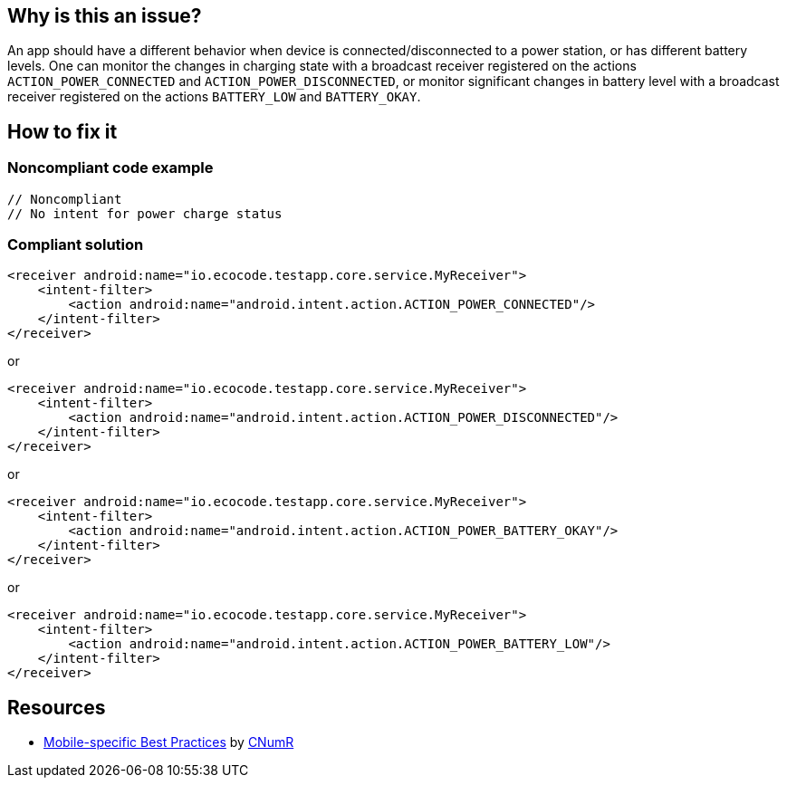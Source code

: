 :!sectids:

== Why is this an issue?

An app should have a different behavior when device is connected/disconnected to a power station, or has different battery levels. One can monitor the changes in charging state with a broadcast receiver registered on the actions `ACTION_POWER_CONNECTED` and `ACTION_POWER_DISCONNECTED`, or monitor significant changes in battery level with a broadcast receiver registered on the actions `BATTERY_LOW` and `BATTERY_OKAY`.

== How to fix it

=== Noncompliant code example

```xml
// Noncompliant
// No intent for power charge status
```

=== Compliant solution

```xml
<receiver android:name="io.ecocode.testapp.core.service.MyReceiver">
    <intent-filter>
        <action android:name="android.intent.action.ACTION_POWER_CONNECTED"/>
    </intent-filter>
</receiver>
```

or

```xml
<receiver android:name="io.ecocode.testapp.core.service.MyReceiver">
    <intent-filter>
        <action android:name="android.intent.action.ACTION_POWER_DISCONNECTED"/>
    </intent-filter>
</receiver>
```

or

```xml
<receiver android:name="io.ecocode.testapp.core.service.MyReceiver">
    <intent-filter>
        <action android:name="android.intent.action.ACTION_POWER_BATTERY_OKAY"/>
    </intent-filter>
</receiver>
```

or

```xml
<receiver android:name="io.ecocode.testapp.core.service.MyReceiver">
    <intent-filter>
        <action android:name="android.intent.action.ACTION_POWER_BATTERY_LOW"/>
    </intent-filter>
</receiver>
```

== Resources

- https://github.com/cnumr/best-practices-mobile[Mobile-specific Best Practices] by https://collectif.greenit.fr/index_en.html[CNumR]


